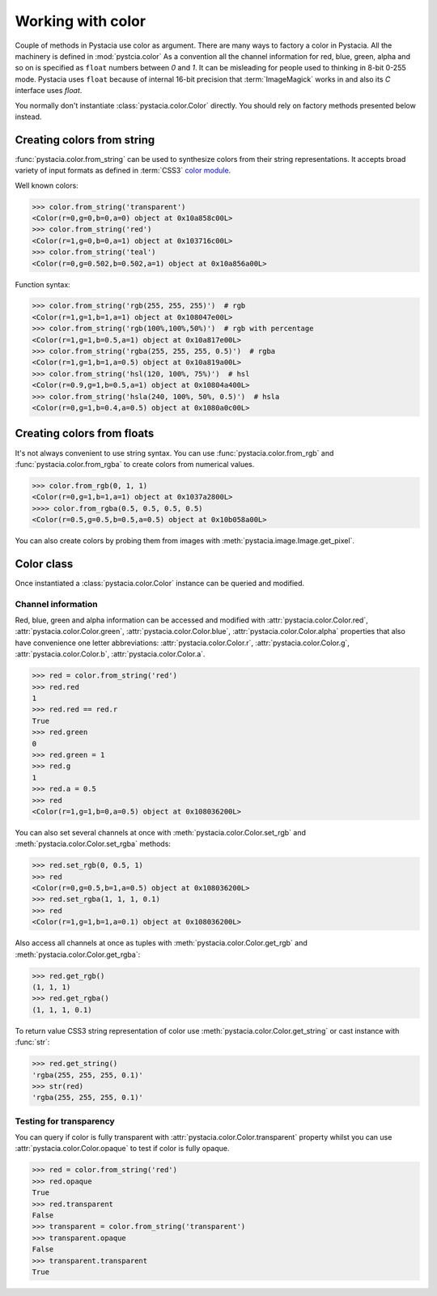 ==================
Working with color
==================

Couple of methods in Pystacia use color as argument. There are many ways to
factory a color in Pystacia. All the machinery is defined in :mod:`pystcia.color`
As a convention all the channel information for red, blue, green, alpha and so on
is specified as ``float`` numbers between `0` and `1`. It can be misleading
for people used to thinking in 8-bit 0-255 mode. Pystacia uses ``float`` because
of internal 16-bit precision that :term:`ImageMagick` works in and also its `C`
interface uses `float`.

You normally don't instantiate :class:`pystacia.color.Color` directly.
You should rely on factory methods presented below instead.

Creating colors from string
===========================

:func:`pystacia.color.from_string` can be used to synthesize colors from their
string representations. It accepts broad variety of input formats as defined in
:term:`CSS3` `color module <http://www.w3.org/TR/css3-color/>`_.

Well known colors:

>>> color.from_string('transparent')
<Color(r=0,g=0,b=0,a=0) object at 0x10a858c00L>
>>> color.from_string('red')
<Color(r=1,g=0,b=0,a=1) object at 0x103716c00L>
>>> color.from_string('teal')
<Color(r=0,g=0.502,b=0.502,a=1) object at 0x10a856a00L>

Function syntax:

>>> color.from_string('rgb(255, 255, 255)')  # rgb
<Color(r=1,g=1,b=1,a=1) object at 0x108047e00L>
>>> color.from_string('rgb(100%,100%,50%)')  # rgb with percentage
<Color(r=1,g=1,b=0.5,a=1) object at 0x10a817e00L>
>>> color.from_string('rgba(255, 255, 255, 0.5)')  # rgba
<Color(r=1,g=1,b=1,a=0.5) object at 0x10a819a00L>
>>> color.from_string('hsl(120, 100%, 75%)')  # hsl
<Color(r=0.9,g=1,b=0.5,a=1) object at 0x10804a400L>
>>> color.from_string('hsla(240, 100%, 50%, 0.5)')  # hsla
<Color(r=0,g=1,b=0.4,a=0.5) object at 0x1080a0c00L>

Creating colors from floats
===========================

It's not always convenient to use string syntax. You can use
:func:`pystacia.color.from_rgb` and :func:`pystacia.color.from_rgba` to create
colors from numerical values.

>>> color.from_rgb(0, 1, 1)
<Color(r=0,g=1,b=1,a=1) object at 0x1037a2800L>
>>>> color.from_rgba(0.5, 0.5, 0.5, 0.5)
<Color(r=0.5,g=0.5,b=0.5,a=0.5) object at 0x10b058a00L>

You can also create colors by probing them from images with
:meth:`pystacia.image.Image.get_pixel`.

Color class
===========

Once instantiated a :class:`pystacia.color.Color` instance can be queried and
modified.

Channel information
-------------------

Red, blue, green and alpha information can be accessed and modified with
:attr:`pystacia.color.Color.red`, :attr:`pystacia.color.Color.green`,
:attr:`pystacia.color.Color.blue`, :attr:`pystacia.color.Color.alpha`
properties that also have convenience one letter abbreviations:
:attr:`pystacia.color.Color.r`, :attr:`pystacia.color.Color.g`,
:attr:`pystacia.color.Color.b`, :attr:`pystacia.color.Color.a`.

>>> red = color.from_string('red')
>>> red.red
1
>>> red.red == red.r
True
>>> red.green
0
>>> red.green = 1
>>> red.g
1
>>> red.a = 0.5
>>> red
<Color(r=1,g=1,b=0,a=0.5) object at 0x108036200L>

You can also set several channels at once with :meth:`pystacia.color.Color.set_rgb`
and :meth:`pystacia.color.Color.set_rgba` methods:

>>> red.set_rgb(0, 0.5, 1)
>>> red
<Color(r=0,g=0.5,b=1,a=0.5) object at 0x108036200L>
>>> red.set_rgba(1, 1, 1, 0.1)
>>> red
<Color(r=1,g=1,b=1,a=0.1) object at 0x108036200L>

Also access all channels at once as tuples with  :meth:`pystacia.color.Color.get_rgb`
and :meth:`pystacia.color.Color.get_rgba`:

>>> red.get_rgb()
(1, 1, 1)
>>> red.get_rgba()
(1, 1, 1, 0.1)

To return value CSS3 string representation of color use :meth:`pystacia.color.Color.get_string`
or cast instance with :func:`str`:

>>> red.get_string()
'rgba(255, 255, 255, 0.1)'
>>> str(red)
'rgba(255, 255, 255, 0.1)'

Testing for transparency
------------------------

You can query if color is fully transparent with :attr:`pystacia.color.Color.transparent`
property whilst you can use :attr:`pystacia.color.Color.opaque` to test if color
is fully opaque.

>>> red = color.from_string('red')
>>> red.opaque
True
>>> red.transparent
False
>>> transparent = color.from_string('transparent')
>>> transparent.opaque
False
>>> transparent.transparent
True

